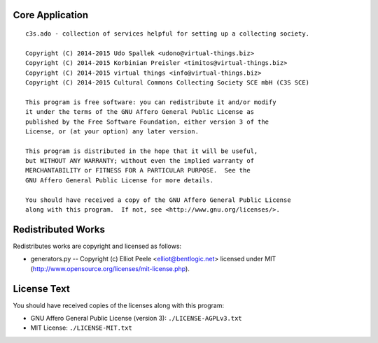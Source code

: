 Core Application
================

::

    c3s.ado - collection of services helpful for setting up a collecting society.

    Copyright (C) 2014-2015 Udo Spallek <udono@virtual-things.biz>
    Copyright (C) 2014-2015 Korbinian Preisler <timitos@virtual-things.biz>
    Copyright (C) 2014-2015 virtual things <info@virtual-things.biz>
    Copyright (C) 2014-2015 Cultural Commons Collecting Society SCE mbH (C3S SCE)

    This program is free software: you can redistribute it and/or modify
    it under the terms of the GNU Affero General Public License as
    published by the Free Software Foundation, either version 3 of the
    License, or (at your option) any later version.

    This program is distributed in the hope that it will be useful,
    but WITHOUT ANY WARRANTY; without even the implied warranty of
    MERCHANTABILITY or FITNESS FOR A PARTICULAR PURPOSE.  See the
    GNU Affero General Public License for more details.

    You should have received a copy of the GNU Affero General Public License
    along with this program.  If not, see <http://www.gnu.org/licenses/>.


Redistributed Works
===================

Redistributes works are copyright and licensed as follows:

- generators.py -- Copyright (c) Elliot Peele <elliot@bentlogic.net> licensed under MIT (http://www.opensource.org/licenses/mit-license.php).


License Text
============

You should have received copies of the licenses along with this program:

- GNU Affero General Public License (version 3): ``./LICENSE-AGPLv3.txt``
- MIT License: ``./LICENSE-MIT.txt``
